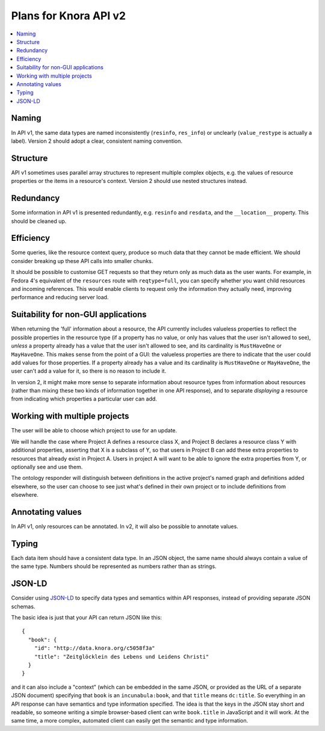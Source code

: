 .. Copyright © 2015 Lukas Rosenthaler, Benjamin Geer, Ivan Subotic,
   Tobias Schweizer, André Kilchenmann, and Sepideh Alassi.

   This file is part of Knora.

   Knora is free software: you can redistribute it and/or modify
   it under the terms of the GNU Affero General Public License as published
   by the Free Software Foundation, either version 3 of the License, or
   (at your option) any later version.

   Knora is distributed in the hope that it will be useful,
   but WITHOUT ANY WARRANTY; without even the implied warranty of
   MERCHANTABILITY or FITNESS FOR A PARTICULAR PURPOSE.  See the
   GNU Affero General Public License for more details.

   You should have received a copy of the GNU Affero General Public
   License along with Knora.  If not, see <http://www.gnu.org/licenses/>.

Plans for Knora API v2
=======================

.. contents:: :local:

Naming
-------

In API v1, the same data types are named inconsistently (``resinfo``,
``res_info``) or unclearly (``value_restype`` is actually a label).
Version 2 should adopt a clear, consistent naming convention.

Structure
----------

API v1 sometimes uses parallel array structures to represent multiple
complex objects, e.g. the values of resource properties or the items in
a resource's context. Version 2 should use nested structures instead.

Redundancy
-----------

Some information in API v1 is presented redundantly, e.g. ``resinfo``
and ``resdata``, and the ``__location__`` property. This should be
cleaned up.

Efficiency
------------

Some queries, like the resource context query, produce so much data that
they cannot be made efficient. We should consider breaking up these API
calls into smaller chunks.

It should be possible to customise GET requests so that they return only
as much data as the user wants. For example, in Fedora 4's equivalent of
the ``resources`` route with ``reqtype=full``, you can specify whether
you want child resources and incoming references. This would enable
clients to request only the information they actually need, improving
performance and reducing server load.

Suitability for non-GUI applications
-------------------------------------

When returning the 'full' information about a resource, the API currently
includes valueless properties to reflect the possible properties in the
resource type (if a property has no value, or only has values that the user
isn't allowed to see), *unless* a property already has a value that the user
isn't allowed to see, and its cardinality is ``MustHaveOne`` or
``MayHaveOne``. This makes sense from the point of a GUI: the valueless
properties are there to indicate that the user could add values for those
properties. If a property already has a value and its cardinality is
``MustHaveOne`` or ``MayHaveOne``, the user can't add a value for it, so there
is no reason to include it.

In version 2, it might make more sense to separate information about
resource types from information about resources (rather than mixing
these two kinds of information together in one API response), and to
separate *displaying* a resource from indicating which properties a
particular user can add.

Working with multiple projects
-------------------------------

The user will be able to choose which project to use for an update.

We will handle the case where Project A defines a resource class X, and
Project B declares a resource class Y with additional properties,
asserting that X is a subclass of Y, so that users in Project B can add
these extra properties to resources that already exist in Project A.
Users in project A will want to be able to ignore the extra properties
from Y, or optionally see and use them.

The ontology responder will distinguish between definitions in the
active project's named graph and definitions added elsewhere, so the
user can choose to see just what's defined in their own project or to
include definitions from elsewhere.

Annotating values
------------------

In API v1, only resources can be annotated. In v2, it will also be
possible to annotate values.

Typing
--------

Each data item should have a consistent data type. In an JSON object,
the same name should always contain a value of the same type. Numbers
should be represented as numbers rather than as strings.

JSON-LD
--------

Consider using `JSON-LD`_ to specify data types
and semantics within API responses, instead of providing separate JSON
schemas.

The basic idea is just that your API can return JSON like this:

::

    {
      "book": {
        "id": "http://data.knora.org/c5058f3a"
        "title": "Zeitglöcklein des Lebens und Leidens Christi"
      }
    }

and it can also include a "context" (which can be embedded in the same
JSON, or provided as the URL of a separate JSON document) specifying
that ``book`` is an ``incunabula:book``, and that ``title`` means
``dc:title``. So everything in an API response can have semantics and
type information specified. The idea is that the keys in the JSON stay
short and readable, so someone writing a simple browser-based client can
write ``book.title`` in JavaScript and it will work. At the same time, a
more complex, automated client can easily get the semantic and type
information.


.. _JSON-LD: http://json-ld.org/
